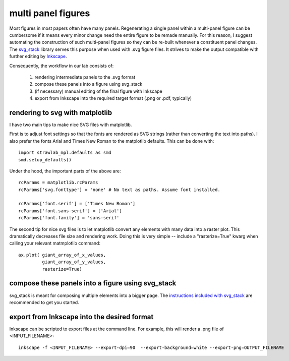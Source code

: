 multi panel figures
===================

Most figures in most papers often have many panels. Regenerating a
single panel within a multi-panel figure can be cumbersome if it means
every minor change need the entire figure to be remade manually. For
this reason, I suggest automating the construction of such multi-panel
figures so they can be re-built whenever a constituent panel
changes. The `svg_stack <https://github.com/astraw/svg_stack.git>`_
library serves this purpose when used with .svg figure files. It
strives to make the output compatible with further editing by
`Inkscape <http://inkscape.org>`_.

Consequently, the workflow in our lab consists of:

 1. rendering intermediate panels to the .svg format
 2. compose these panels into a figure using svg_stack
 3. (if necessary) manual editing of the final figure with Inkscape
 4. export from Inkscape into the required target format (.png or .pdf, typically)

rendering to svg with matplotlib
--------------------------------

I have two main tips to make nice SVG files with matplotlib.

First is to adjust font settings so that the fonts are rendered as SVG
strings (rather than converting the text into paths). I also prefer
the fonts Arial and Times New Roman to the matplotlib defaults. This
can be done with::

    import strawlab_mpl.defaults as smd
    smd.setup_defaults()

Under the hood, the important parts of the above are::

    rcParams = matplotlib.rcParams
    rcParams['svg.fonttype'] = 'none' # No text as paths. Assume font installed.

    rcParams['font.serif'] = ['Times New Roman']
    rcParams['font.sans-serif'] = ['Arial']
    rcParams['font.family'] = 'sans-serif'

The second tip for nice svg files is to let matplotlib convert any
elements with many data into a raster plot. This dramatically
decreases file size and rendering work. Doing this is very simple --
include a "rasterize=True" kwarg when calling your relevant
matmplotlib command::

    ax.plot( giant_array_of_x_values,
             giant_array_of_y_values,
             rasterize=True)


compose these panels into a figure using svg_stack
--------------------------------------------------

svg_stack is meant for composing multiple elements into a bigger
page. The `instructions included with svg_stack
<https://github.com/astraw/svg_stack.git>`_ are recommended to get you
started.


export from Inkscape into the desired format
--------------------------------------------

Inkscape can be scripted to export files at the command line. For
example, this will render a .png file of <INPUT_FILENAME>::

    inkscape -f <INPUT_FILENAME> --export-dpi=90  --export-background=white --export-png=OUTPUT_FILENAME
